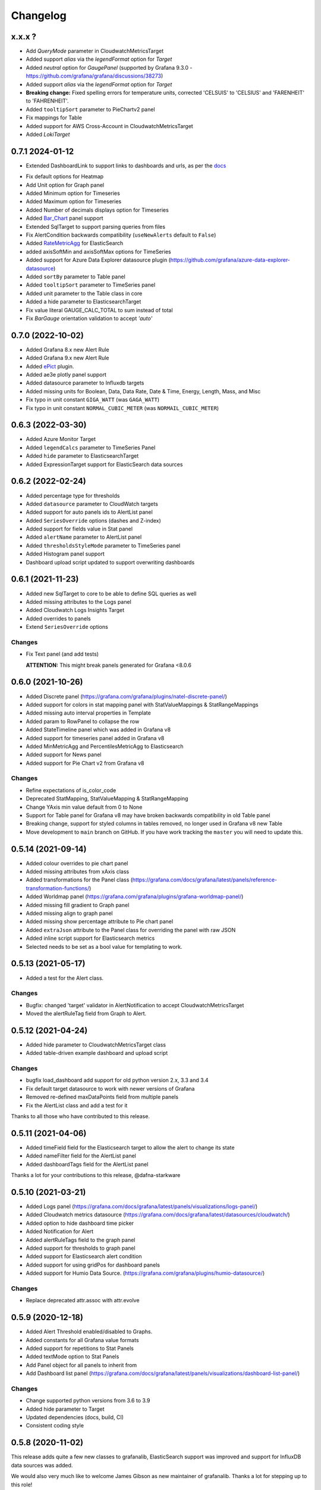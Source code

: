 =========
Changelog
=========

x.x.x ?
=======

* Add `QueryMode` parameter in CloudwatchMetricsTarget
* Added support `alias` via the `legendFormat` option for `Target`
* Added `neutral` option for `GaugePanel` (supported by Grafana 9.3.0 - https://github.com/grafana/grafana/discussions/38273)
* Added support `alias` via the `legendFormat` option for `Target`
* **Breaking change:** Fixed spelling errors for temperature units, corrected 'CELSUIS' to 'CELSIUS' and 'FARENHEIT' to 'FAHRENHEIT'.
* Added ``tooltipSort`` parameter to PieChartv2 panel
* Fix mappings for Table
* Added support for AWS Cross-Account in CloudwatchMetricsTarget
* Added `LokiTarget`

0.7.1 2024-01-12
================

* Extended DashboardLink to support links to dashboards and urls, as per the docs_

.. _`docs`: https://grafana.com/docs/grafana/latest/dashboards/build-dashboards/manage-dashboard-links/#dashboard-links

* Fix default options for Heatmap
* Add Unit option for Graph panel
* Added Minimum option for Timeseries
* Added Maximum option for Timeseries
* Added Number of decimals displays option for Timeseries
* Added Bar_Chart_ panel support
* Extended SqlTarget to support parsing queries from files
* Fix AlertCondition backwards compatibility (``useNewAlerts`` default to ``False``)
* Added RateMetricAgg_ for ElasticSearch
* added axisSoftMin and axisSoftMax options for TimeSeries
* Added support for Azure Data Explorer datasource plugin (https://github.com/grafana/azure-data-explorer-datasource)
* Added ``sortBy`` parameter to Table panel
* Added ``tooltipSort`` parameter to TimeSeries panel
* Added unit parameter to the Table class in core
* Added a hide parameter to ElasticsearchTarget
* Fix value literal GAUGE_CALC_TOTAL to sum instead of total
* Fix `BarGauge` orientation validation to accept `'auto'`

.. _`Bar_Chart`: https://grafana.com/docs/grafana/latest/panels-visualizations/visualizations/bar-chart/
.. _`RateMetricAgg`: https://www.elastic.co/guide/en/elasticsearch/reference/current/search-aggregations-metrics-rate-aggregation.html


0.7.0 (2022-10-02)
==================

* Added Grafana 8.x new Alert Rule
* Added Grafana 9.x new Alert Rule
* Added ePict_ plugin.
* Added ae3e plotly panel support
* Added datasource parameter to Influxdb targets
* Added missing units for Boolean, Data, Data Rate, Date & Time, Energy, Length,
  Mass, and Misc
* Fix typo in unit constant ``GIGA_WATT`` (was ``GAGA_WATT``)
* Fix typo in unit constant ``NORMAL_CUBIC_METER`` (was ``NORMAIL_CUBIC_METER``)

.. _`ePict`: https://grafana.com/grafana/plugins/larona-epict-panel/

0.6.3 (2022-03-30)
==================

* Added Azure Monitor Target
* Added ``legendCalcs`` parameter to TimeSeries Panel
* Added ``hide`` parameter to ElasticsearchTarget
* Added ExpressionTarget support for ElasticSearch data sources


0.6.2 (2022-02-24)
==================

* Added percentage type for thresholds
* Added ``datasource`` parameter to CloudWatch targets
* Added support for auto panels ids to AlertList panel
* Added ``SeriesOverride`` options (dashes and Z-index)
* Added support for fields value in Stat panel
* Added ``alertName`` parameter to AlertList panel
* Added ``thresholdsStyleMode`` parameter to TimeSeries panel
* Added Histogram panel support
* Dashboard upload script updated to support overwriting dashboards

0.6.1 (2021-11-23)
==================

* Added new SqlTarget to core to be able to define SQL queries as well
* Added missing attributes to the Logs panel
* Added Cloudwatch Logs Insights Target
* Added overrides to panels
* Extend ``SeriesOverride`` options

Changes
-------

* Fix Text panel (and add tests)

  **ATTENTION:** This might break panels generated for Grafana <8.0.6

0.6.0 (2021-10-26)
===================

* Added Discrete panel (https://grafana.com/grafana/plugins/natel-discrete-panel/)
* Added support for colors in stat mapping panel with StatValueMappings & StatRangeMappings
* Added missing auto interval properties in Template
* Added param to RowPanel to collapse the row
* Added StateTimeline panel which was added in Grafana v8
* Added support for timeseries panel added in Grafana v8
* Added MinMetricAgg and PercentilesMetricAgg to Elasticsearch
* Added support for News panel
* Added support for Pie Chart v2 from Grafana v8

Changes
-------

* Refine expectations of is_color_code
* Deprecated StatMapping, StatValueMapping & StatRangeMapping
* Change YAxis min value default from 0 to None
* Support for Table panel for Grafana v8 may have broken backwards compatibility in old Table panel
* Breaking change, support for styled columns in tables removed, no longer used in Grafana v8 new Table
* Move development to ``main`` branch on GitHub. If you have work tracking the ``master`` you will need to update this.

0.5.14 (2021-09-14)
==================

* Added colour overrides to pie chart panel
* Added missing attributes from xAxis class
* Added transformations for the Panel class (https://grafana.com/docs/grafana/latest/panels/reference-transformation-functions/)
* Added Worldmap panel (https://grafana.com/grafana/plugins/grafana-worldmap-panel/)
* Added missing fill gradient to Graph panel
* Added missing align to graph panel
* Added missing show percentage attribute to Pie chart panel
* Added ``extraJson`` attribute to the Panel class for overriding the panel with raw JSON
* Added inline script support for Elasticsearch metrics
* Selected needs to be set as a bool value for templating to work.

0.5.13 (2021-05-17)
===================

* Added a test for the Alert class.

Changes
-------

* Bugfix: changed 'target' validator in AlertNotification to accept CloudwatchMetricsTarget
* Moved the alertRuleTag field from Graph to Alert.

0.5.12 (2021-04-24)
===================

* Added hide parameter to CloudwatchMetricsTarget class
* Added table-driven example dashboard and upload script

Changes
-------

* bugfix load_dashboard add support for old python version 2.x, 3.3 and 3.4
* Fix default target datasource to work with newer versions of Grafana
* Removed re-defined maxDataPoints field from multiple panels
* Fix the AlertList class and add a test for it

Thanks to all those who have contributed to this release.


0.5.11 (2021-04-06)
===================

* Added timeField field for the Elasticsearch target to allow the alert to change its state
* Added nameFilter field for the AlertList panel
* Added dashboardTags field for the AlertList panel

Thanks a lot for your contributions to this release, @dafna-starkware

0.5.10 (2021-03-21)
===================

* Added Logs panel (https://grafana.com/docs/grafana/latest/panels/visualizations/logs-panel/)
* Added Cloudwatch metrics datasource (https://grafana.com/docs/grafana/latest/datasources/cloudwatch/)
* Added option to hide dashboard time picker
* Added Notification for Alert
* Added alertRuleTags field to the graph panel
* Added support for thresholds to graph panel
* Added support for Elasticsearch alert condition
* Added support for using gridPos for dashboard panels
* Added support for Humio Data Source. (https://grafana.com/grafana/plugins/humio-datasource/)


Changes
-------

* Replace deprecated attr.assoc with attr.evolve



0.5.9 (2020-12-18)
==================

* Added Alert Threshold enabled/disabled to Graphs.
* Added constants for all Grafana value formats
* Added support for repetitions to Stat Panels
* Added textMode option to Stat Panels
* Add Panel object for all panels to inherit from
* Add Dashboard list panel (https://grafana.com/docs/grafana/latest/panels/visualizations/dashboard-list-panel/)


Changes
-------

* Change supported python versions from 3.6 to 3.9
* Added hide parameter to Target
* Updated dependencies (docs, build, CI)
* Consistent coding style


0.5.8 (2020-11-02)
==================

This release adds quite a few new classes to grafanalib, ElasticSearch support was improved and support for InfluxDB data sources was added.

We would also very much like to welcome James Gibson as new maintainer of grafanalib. Thanks a lot for stepping up to this role!

Changes
-------

* Added more YAxis formats, added Threshold and SeriesOverride types
* dataLinks support in graphs
* Add Elasticsearch bucket script pipeline aggregator
* Added ability to hide metrics for Elasticsearch MetricAggs
* Add derivative metric aggregation for Elasticsearch
* Add ``Stat`` class (and ``StatMapping``, ``StatValueMapping``, ``StatRangeMapping``) to support the Stat panel
* Add ``Svg`` class to support the SVG panel
* Add ``PieChart`` class for creating Pie Chart panels
* Add `transparent` setting to classes that were missing it (Heatmap, PieChart)
* Add InfluxDB data source
* Add ``auto_ref_ids`` to ``Graph``

Thanks a lot for your contributions to this release, @DWalker487, @JamesGibo, @daveworth, @dholbach, @fauust, @larsderidder, @matthewmrichter.


0.5.7 (2020-05-11)
==================

Changes
-------

* Fix crasher instatiating elasticsearch panels.
* Remove unused ``tools/`` directory.

Thanks a lot for your contributions to this release, @DWalker487, @dholbach and @matthewmrichter.


0.5.6 (2020-05-05)
==================

Changes
-------

* Add ``Heatmap`` class (and ``HeatmapColor``) to support the Heatmap panel (#170)
* Add ``BarGuage`` for creating bar guages panels in grafana 6
* Add ``GuagePanel`` for creating guages in grafana 6
* Add data links support to ``Graph``, ``BarGuage``, and ``GuagePanel`` panels
* Removed gfdatasource - feature is built in to Grafana since v5.
* Generate API docs for readthedocs.org
* Fix AlertList panel generation
* Add both upper and lower case `"time"` pattern for time_series column format in Table class
* Drop testing of Python 2.7, it has been EOL'ed and CI was broken
  due to this.
* Automatically test documentation examples.
* Point to dev meeting resources.
* Add description attribute to Dashboard.
* Add support for custom variables.
* Point out documentation on readthedocs more clearly.
* Add average metric aggregation for elastic search
* Bugfix to query ordering in Elasticsearch TermsGroupBy
* Added all parameters for StringColumnStyle
* Add Elasticsearch Sum metric aggregator
* Add ``Statusmap`` class (and ``StatusmapColor``) to support the Statusmap panel plugin
* Bugfix to update default ``Threshold`` values for ``GaugePanel`` and ``BarGauge``
* Use Github Actions for CI.
* Fix test warnings.
* Update ``BarGauge`` and ``GaugePanel`` default Threshold values.
* Update release instructions.

Thanks a lot to the contributions from @DWalker487, @bboreham, @butlerx, @dholbach, @franzs, @jaychitalia95, @matthewmrichter and @number492 for this release!

0.5.5 (2020-02-17)
==================

It's been a while since the last release and we are happy to get this one into your hands.
0.5.5 is a maintenance release, most importantly it adds support for Python >= 3.5.

We are very delighted to welcome Matt Richter on board as maintainer.

Changes
-------

* Automate publishing to PyPI with GitHub Actions
* Update README.rst to make the example work
* Bump Dockerfile to use Alpine 3.10 as base
* Fix up ``load_source()`` call which doesn't exist in Python 3.5
* Update versions of Python tested
* Repair tests
* pin to attrs 19.2 and fix deprecated arguments

Many thanks to contributors @bboreham, @dholbach, @ducksecops, @kevingessner, @matthewmrichter, @uritau.

0.5.4 (2019-08-30)
==================

Changes
-------

* Add 'diff', 'percent_diff' and 'count_non_null' as RTYPE
* Support for changing sort value in Template Variables.
* Sort tooltips by value in Weave/Stacked-Charts
* Add ``for`` parameter for alerts on Grafana 6.X
* Add ``STATE_OK`` for alerts
* Add named values for the Template.hide parameter
* Add cardinality metric aggregator for ElasticSearch
* Add Threshold and Series Override types
* Add more YAxis formats

Many thanks to contributors @kevingessner, @2easy, @vicmarbev, @butlerx.

0.5.3 (2018-07-19)
==================

Changes
-------

* Minor markup tweaks to the README

0.5.2 (2018-07-19)
==================

Fixes
-----

* ``PromGraph`` was losing all its legends. It doesn't any more. (`#130`_)

.. _`#130`: https://github.com/weaveworks/grafanalib/pull/130

Changes
-------

* Add ``AlertList`` panel support
* Add support for mixed data sources
* Add ``ExternalLink`` class for dashboard-level links to other pages
* Template now supports 'type' and 'hide' attributes
* Legend now supports ``sort`` and ``sortDesc`` attributes
* Tables now support ``timeFrom`` attribute
* Update README.rst with information on how to get help.


0.5.1 (2018-02-27)
==================

Fixes
-----

* Fix for crasher bug that broke ``SingleStat``, introduced by `#114`_

.. _`#114`: https://github.com/weaveworks/grafanalib/pull/114


0.5.0 (2018-02-26)
==================

New features
------------

* grafanalib now supports Python 2.7. This enables it to be used within `Bazel <https://bazel.build>`_.
* Partial support for graphs against Elasticsearch datasources (https://github.com/weaveworks/grafanalib/pull/99)

Extensions
----------

* Constants for days, hours, and minutes (https://github.com/weaveworks/grafanalib/pull/98)
* Groups and tags can now be used with templates (https://github.com/weaveworks/grafanalib/pull/97)


0.4.0 (2017-11-23)
==================

Massive release!

It's Thanksgiving today, so more than ever I want to express my gratitude to
all the people who have contributed to this release!

* @aknuds1
* @atopuzov
* @bboreham
* @fho
* @filippog
* @gaelL
* @lalinsky
* @leth
* @lexfrei
* @mikebryant

New features
------------

* Support for ``Text`` panels
  (https://github.com/weaveworks/grafanalib/pull/63)
* ``PromGraph`` is now more powerful.
  If you want to pass extra parameters like ``intervalFactor`` to your
  targets, you can do so by listing targets as dictionaries,
  rather than tuples.
  (https://github.com/weaveworks/grafanalib/pull/66)
* Support for absolute links to drill-down in graphs
  (https://github.com/weaveworks/grafanalib/pull/86)

Changes
-------

* Breaking change to ``weave.QPSGraph()`` - added ``data_source``
  parameter and removed old hard-coded setting.
  (https://github.com/weaveworks/grafanalib/pull/77)

Extensions
----------

Generally adding more parameters to existing things:

* Graphs can now have descriptions or be transparent
  (https://github.com/weaveworks/grafanalib/pull/62 https://github.com/weaveworks/grafanalib/pull/89)
* New formats: "bps" and "Bps"
  (https://github.com/weaveworks/grafanalib/pull/68)
* Specify the "Min step" for a ``Target``
  using the ``interval`` attribute.
* Specify the number of decimals shown on the ``YAxis``
  with the ``decimals`` attribute
* Specify multiple ``Dashboard`` inputs,
  allowing dashboards to be parametrized by data source.
  (https://github.com/weaveworks/grafanalib/pull/83)
* Templates
  * ``label`` is now optional (https://github.com/weaveworks/grafanalib/pull/92)
  * ``allValue`` and ``includeAll`` attributes now available (https://github.com/weaveworks/grafanalib/pull/67)
  * ``regex`` and ``multi`` attributes now available (https://github.com/weaveworks/grafanalib/pull/82)
* Rows can now repeat (https://github.com/weaveworks/grafanalib/pull/82)
* Add missing ``NULL_AS_NULL`` constant
* Specify the "Instant" for a ``Target`` using the ``instant`` attribute.

Fixes
-----

* The ``showTitle`` parameter in ``Row`` is now respected
  (https://github.com/weaveworks/grafanalib/pull/80)



0.3.0 (2017-07-27)
==================

New features
------------

* OpenTSDB datasource support (https://github.com/weaveworks/grafanalib/pull/27)
* Grafana Zabbix plugin support
  (https://github.com/weaveworks/grafanalib/pull/31, https://github.com/weaveworks/grafanalib/pull/36)
* ``Dashboard`` objects now have an ``auto_panel_id`` method which will
  automatically supply unique panel (i.e. graph) IDs for any panels that don't
  have one set. Dashboard config files no longer need to track their own
  ``GRAPH_ID`` counter.
* Support for ``SingleStat`` panels
  (https://github.com/weaveworks/grafanalib/pull/22)
* ``single_y_axis`` helper for the common case of a graph that has only one Y axis

Improvements
------------

* ``PromGraph`` now lives in ``grafanalib.prometheus``, and takes a
  ``data_source`` parameter
* Additional fields for ``Legend``  (https://github.com/weaveworks/grafanalib/pull/25)
* Additional fields for ``XAxis``
  (https://github.com/weaveworks/grafanalib/pull/28)
* Get an error when you specify the wrong number of Y axes

Changes
-------

* New ``YAxes`` type for specifying Y axes. Using a list of two ``YAxis``
  objects is deprecated.


0.1.2 (2017-01-02)
==================

* Add support for Grafana Templates (https://github.com/weaveworks/grafanalib/pull/9)

0.1.1 (2016-12-02)
==================

* Include README on PyPI page

0.1.0 (2016-12-02)
==================

Initial release.
